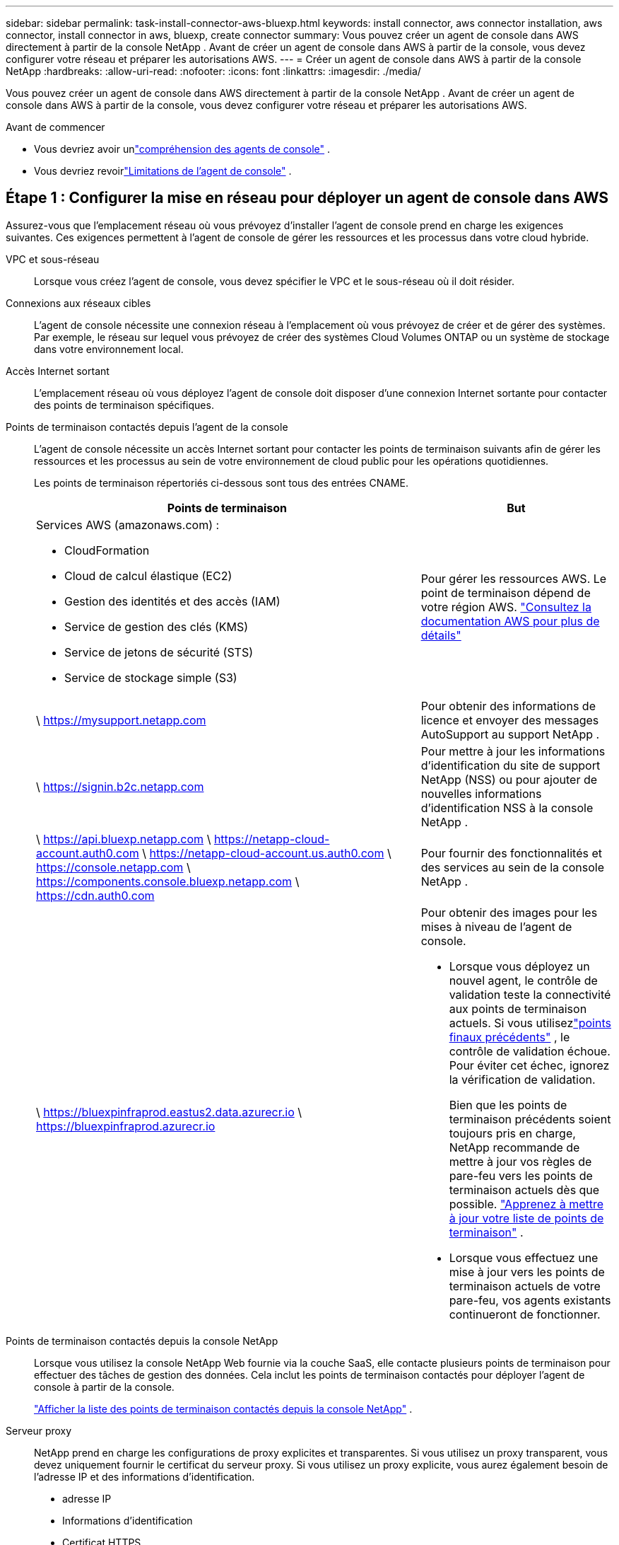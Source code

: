 ---
sidebar: sidebar 
permalink: task-install-connector-aws-bluexp.html 
keywords: install connector, aws connector installation, aws connector, install connector in aws, bluexp, create connector 
summary: Vous pouvez créer un agent de console dans AWS directement à partir de la console NetApp .  Avant de créer un agent de console dans AWS à partir de la console, vous devez configurer votre réseau et préparer les autorisations AWS. 
---
= Créer un agent de console dans AWS à partir de la console NetApp
:hardbreaks:
:allow-uri-read: 
:nofooter: 
:icons: font
:linkattrs: 
:imagesdir: ./media/


[role="lead"]
Vous pouvez créer un agent de console dans AWS directement à partir de la console NetApp .  Avant de créer un agent de console dans AWS à partir de la console, vous devez configurer votre réseau et préparer les autorisations AWS.

.Avant de commencer
* Vous devriez avoir unlink:concept-connectors.html["compréhension des agents de console"] .
* Vous devriez revoirlink:reference-limitations.html["Limitations de l'agent de console"] .




== Étape 1 : Configurer la mise en réseau pour déployer un agent de console dans AWS

Assurez-vous que l’emplacement réseau où vous prévoyez d’installer l’agent de console prend en charge les exigences suivantes.  Ces exigences permettent à l’agent de console de gérer les ressources et les processus dans votre cloud hybride.

VPC et sous-réseau:: Lorsque vous créez l’agent de console, vous devez spécifier le VPC et le sous-réseau où il doit résider.


Connexions aux réseaux cibles:: L'agent de console nécessite une connexion réseau à l'emplacement où vous prévoyez de créer et de gérer des systèmes.  Par exemple, le réseau sur lequel vous prévoyez de créer des systèmes Cloud Volumes ONTAP ou un système de stockage dans votre environnement local.


Accès Internet sortant:: L’emplacement réseau où vous déployez l’agent de console doit disposer d’une connexion Internet sortante pour contacter des points de terminaison spécifiques.


Points de terminaison contactés depuis l'agent de la console:: L'agent de console nécessite un accès Internet sortant pour contacter les points de terminaison suivants afin de gérer les ressources et les processus au sein de votre environnement de cloud public pour les opérations quotidiennes.
+
--
Les points de terminaison répertoriés ci-dessous sont tous des entrées CNAME.

[cols="2a,1a"]
|===
| Points de terminaison | But 


 a| 
Services AWS (amazonaws.com) :

* CloudFormation
* Cloud de calcul élastique (EC2)
* Gestion des identités et des accès (IAM)
* Service de gestion des clés (KMS)
* Service de jetons de sécurité (STS)
* Service de stockage simple (S3)

 a| 
Pour gérer les ressources AWS.  Le point de terminaison dépend de votre région AWS. https://docs.aws.amazon.com/general/latest/gr/rande.html["Consultez la documentation AWS pour plus de détails"^]



 a| 
\ https://mysupport.netapp.com
 a| 
Pour obtenir des informations de licence et envoyer des messages AutoSupport au support NetApp .



 a| 
\ https://signin.b2c.netapp.com
 a| 
Pour mettre à jour les informations d'identification du site de support NetApp (NSS) ou pour ajouter de nouvelles informations d'identification NSS à la console NetApp .



 a| 
\ https://api.bluexp.netapp.com \ https://netapp-cloud-account.auth0.com \ https://netapp-cloud-account.us.auth0.com \ https://console.netapp.com \ https://components.console.bluexp.netapp.com \ https://cdn.auth0.com
 a| 
Pour fournir des fonctionnalités et des services au sein de la console NetApp .



 a| 
\ https://bluexpinfraprod.eastus2.data.azurecr.io \ https://bluexpinfraprod.azurecr.io
 a| 
Pour obtenir des images pour les mises à niveau de l'agent de console.

* Lorsque vous déployez un nouvel agent, le contrôle de validation teste la connectivité aux points de terminaison actuels.  Si vous utilisezlink:link:reference-networking-saas-console-previous.html["points finaux précédents"] , le contrôle de validation échoue.  Pour éviter cet échec, ignorez la vérification de validation.
+
Bien que les points de terminaison précédents soient toujours pris en charge, NetApp recommande de mettre à jour vos règles de pare-feu vers les points de terminaison actuels dès que possible. link:reference-networking-saas-console-previous.html#update-endpoint-list["Apprenez à mettre à jour votre liste de points de terminaison"] .

* Lorsque vous effectuez une mise à jour vers les points de terminaison actuels de votre pare-feu, vos agents existants continueront de fonctionner.


|===
--


Points de terminaison contactés depuis la console NetApp:: Lorsque vous utilisez la console NetApp Web fournie via la couche SaaS, elle contacte plusieurs points de terminaison pour effectuer des tâches de gestion des données.  Cela inclut les points de terminaison contactés pour déployer l'agent de console à partir de la console.
+
--
link:reference-networking-saas-console.html["Afficher la liste des points de terminaison contactés depuis la console NetApp"] .

--


Serveur proxy:: NetApp prend en charge les configurations de proxy explicites et transparentes.  Si vous utilisez un proxy transparent, vous devez uniquement fournir le certificat du serveur proxy.  Si vous utilisez un proxy explicite, vous aurez également besoin de l'adresse IP et des informations d'identification.
+
--
* adresse IP
* Informations d'identification
* Certificat HTTPS


--


Ports:: Il n'y a aucun trafic entrant vers l'agent de console, sauf si vous l'initiez ou s'il est utilisé comme proxy pour envoyer des messages AutoSupport de Cloud Volumes ONTAP au support NetApp .
+
--
* HTTP (80) et HTTPS (443) donnent accès à l'interface utilisateur locale, que vous utiliserez dans de rares circonstances.
* SSH (22) n'est nécessaire que si vous devez vous connecter à l'hôte pour le dépannage.
* Les connexions entrantes via le port 3128 sont requises si vous déployez des systèmes Cloud Volumes ONTAP dans un sous-réseau où une connexion Internet sortante n'est pas disponible.
+
Si les systèmes Cloud Volumes ONTAP ne disposent pas d'une connexion Internet sortante pour envoyer des messages AutoSupport , la console configure automatiquement ces systèmes pour utiliser un serveur proxy inclus avec l'agent de la console.  La seule exigence est de s’assurer que le groupe de sécurité de l’agent de console autorise les connexions entrantes sur le port 3128.  Vous devrez ouvrir ce port après avoir déployé l’agent de console.



--


Activer NTP:: Si vous prévoyez d'utiliser NetApp Data Classification pour analyser vos sources de données d'entreprise, vous devez activer un service NTP (Network Time Protocol) sur l'agent de console et sur le système NetApp Data Classification afin que l'heure soit synchronisée entre les systèmes. https://docs.netapp.com/us-en/bluexp-classification/concept-cloud-compliance.html["En savoir plus sur la classification des données NetApp"^]
+
--
Vous devrez implémenter cette exigence de mise en réseau après avoir créé l’agent de console.

--




== Étape 2 : configurer les autorisations AWS pour l’agent de la console

La console doit s’authentifier auprès d’AWS avant de pouvoir déployer l’instance de l’agent de console dans votre VPC.  Vous pouvez choisir l’une de ces méthodes d’authentification :

* Laissez la console assumer un rôle IAM disposant des autorisations requises
* Fournissez une clé d'accès AWS et une clé secrète pour un utilisateur IAM disposant des autorisations requises


Quelle que soit l’option choisie, la première étape consiste à créer une politique IAM.  Cette politique contient uniquement les autorisations nécessaires pour lancer l’instance de l’agent de console dans AWS à partir de la console.

Si nécessaire, vous pouvez restreindre la politique IAM en utilisant l'IAM `Condition` élément. https://docs.aws.amazon.com/IAM/latest/UserGuide/reference_policies_elements_condition.html["Documentation AWS : élément de condition"^]

.Étapes
. Accédez à la console AWS IAM.
. Sélectionnez *Politiques > Créer une politique*.
. Sélectionnez *JSON*.
. Copiez et collez la politique suivante :
+
Cette politique contient uniquement les autorisations nécessaires pour lancer l’instance de l’agent de console dans AWS à partir de la console.  Lorsque la console crée l'agent de console, elle applique un nouvel ensemble d'autorisations à l'instance de l'agent de console qui permet à l'agent de console de gérer les ressources AWS. link:reference-permissions-aws.html["Afficher les autorisations requises pour l'instance de l'agent de console elle-même"] .

+
[source, json]
----
{
  "Version": "2012-10-17",
  "Statement": [
    {
      "Effect": "Allow",
      "Action": [
        "iam:CreateRole",
        "iam:DeleteRole",
        "iam:PutRolePolicy",
        "iam:CreateInstanceProfile",
        "iam:DeleteRolePolicy",
        "iam:AddRoleToInstanceProfile",
        "iam:RemoveRoleFromInstanceProfile",
        "iam:DeleteInstanceProfile",
        "iam:PassRole",
        "iam:ListRoles",
        "ec2:DescribeInstanceStatus",
        "ec2:RunInstances",
        "ec2:ModifyInstanceAttribute",
        "ec2:CreateSecurityGroup",
        "ec2:DeleteSecurityGroup",
        "ec2:DescribeSecurityGroups",
        "ec2:RevokeSecurityGroupEgress",
        "ec2:AuthorizeSecurityGroupEgress",
        "ec2:AuthorizeSecurityGroupIngress",
        "ec2:RevokeSecurityGroupIngress",
        "ec2:CreateNetworkInterface",
        "ec2:DescribeNetworkInterfaces",
        "ec2:DeleteNetworkInterface",
        "ec2:ModifyNetworkInterfaceAttribute",
        "ec2:DescribeSubnets",
        "ec2:DescribeVpcs",
        "ec2:DescribeDhcpOptions",
        "ec2:DescribeKeyPairs",
        "ec2:DescribeRegions",
        "ec2:DescribeInstances",
        "ec2:CreateTags",
        "ec2:DescribeImages",
        "ec2:DescribeAvailabilityZones",
        "ec2:DescribeLaunchTemplates",
        "ec2:CreateLaunchTemplate",
        "cloudformation:CreateStack",
        "cloudformation:DeleteStack",
        "cloudformation:DescribeStacks",
        "cloudformation:DescribeStackEvents",
        "cloudformation:ValidateTemplate",
        "ec2:AssociateIamInstanceProfile",
        "ec2:DescribeIamInstanceProfileAssociations",
        "ec2:DisassociateIamInstanceProfile",
        "iam:GetRole",
        "iam:TagRole",
        "kms:ListAliases",
        "cloudformation:ListStacks"
      ],
      "Resource": "*"
    },
    {
      "Effect": "Allow",
      "Action": [
        "ec2:TerminateInstances"
      ],
      "Condition": {
        "StringLike": {
          "ec2:ResourceTag/OCCMInstance": "*"
        }
      },
      "Resource": [
        "arn:aws:ec2:*:*:instance/*"
      ]
    }
  ]
}
----
. Sélectionnez *Suivant* et ajoutez des balises, si nécessaire.
. Sélectionnez *Suivant* et entrez un nom et une description.
. Sélectionnez *Créer une politique*.
. Attachez la politique à un rôle IAM que la console peut assumer ou à un utilisateur IAM afin de pouvoir fournir à la console des clés d'accès :
+
** (Option 1) Configurez un rôle IAM que la console peut assumer :
+
... Accédez à la console AWS IAM dans le compte cible.
... Sous Gestion des accès, sélectionnez *Rôles > Créer un rôle* et suivez les étapes pour créer le rôle.
... Sous *Type d’entité de confiance*, sélectionnez *Compte AWS*.
... Sélectionnez *Un autre compte AWS* et saisissez l'ID du compte SaaS de la console : 952013314444
... Sélectionnez la politique que vous avez créée dans la section précédente.
... Après avoir créé le rôle, copiez l’ARN du rôle afin de pouvoir le coller dans la console lorsque vous créez l’agent de console.


** (Option 2) Configurez les autorisations pour un utilisateur IAM afin de pouvoir fournir à la console des clés d'accès :
+
... Depuis la console AWS IAM, sélectionnez *Utilisateurs*, puis sélectionnez le nom d’utilisateur.
... Sélectionnez *Ajouter des autorisations > Joindre directement les politiques existantes*.
... Sélectionnez la politique que vous avez créée.
... Sélectionnez *Suivant* puis sélectionnez *Ajouter des autorisations*.
... Assurez-vous que vous disposez de la clé d’accès et de la clé secrète de l’utilisateur IAM.






.Résultat
Vous devriez maintenant avoir un rôle IAM disposant des autorisations requises ou un utilisateur IAM disposant des autorisations requises.  Lorsque vous créez l'agent de console à partir de la console, vous pouvez fournir des informations sur le rôle ou les clés d'accès.



== Étape 3 : Créer l’agent de console

Créez l’agent de console directement à partir de la console Web.

.À propos de cette tâche
* La création de l’agent de console à partir de la console déploie une instance EC2 dans AWS à l’aide d’une configuration par défaut.  Ne passez pas à une instance EC2 plus petite avec moins de processeurs ou moins de RAM après avoir créé l'agent de console. link:reference-connector-default-config.html["En savoir plus sur la configuration par défaut de l'agent de console"] .
* Lorsque la console crée l’agent de console, elle crée un rôle IAM et un profil d’instance pour l’instance.  Ce rôle inclut des autorisations qui permettent à l’agent de la console de gérer les ressources AWS.  Assurez-vous que le rôle est mis à jour à mesure que de nouvelles autorisations sont ajoutées dans les versions futures. link:reference-permissions-aws.html["En savoir plus sur la politique IAM pour l'agent de console"] .


.Avant de commencer
Vous devriez avoir les éléments suivants :

* Une méthode d’authentification AWS : soit un rôle IAM, soit des clés d’accès pour un utilisateur IAM avec les autorisations requises.
* Un VPC et un sous-réseau qui répondent aux exigences de mise en réseau.
* Une paire de clés pour l'instance EC2.
* Détails sur un serveur proxy, si un proxy est requis pour l'accès Internet à partir de l'agent de la console.
* Installationlink:#networking-aws-agent["exigences de mise en réseau"] .
* Installationlink:#aws-permissions-agent["Autorisations AWS"] .


.Étapes
. Sélectionnez *Administration > Agents*.
. Sur la page *Aperçu*, sélectionnez *Déployer l'agent > AWS*
. Suivez les étapes de l’assistant pour créer l’agent de console :
. Sur la page *Introduction*, vous trouverez un aperçu du processus
. Sur la page *Informations d'identification AWS*, spécifiez votre région AWS, puis choisissez une méthode d'authentification, qui est soit un rôle IAM que la console peut assumer, soit une clé d'accès AWS et une clé secrète.
+

TIP: Si vous choisissez *Assumer le rôle*, vous pouvez créer le premier ensemble d'informations d'identification à partir de l'assistant de déploiement de l'agent de console.  Tout ensemble d’informations d’identification supplémentaire doit être créé à partir de la page Informations d’identification.  Ils seront ensuite disponibles depuis l'assistant dans une liste déroulante. link:task-adding-aws-accounts.html["Apprenez à ajouter des informations d'identification supplémentaires"] .

. Sur la page *Détails*, fournissez des détails sur l’agent de la console.
+
** Entrez un nom pour l’instance.
** Ajoutez des balises personnalisées (métadonnées) à l'instance.
** Choisissez si vous souhaitez que la console crée un nouveau rôle doté des autorisations requises ou si vous souhaitez sélectionner un rôle existant que vous avez configuré aveclink:reference-permissions-aws.html["les autorisations requises"] .
** Choisissez si vous souhaitez crypter les disques EBS de l'agent de console.  Vous avez la possibilité d’utiliser la clé de chiffrement par défaut ou d’utiliser une clé personnalisée.


. Sur la page *Réseau*, spécifiez un VPC, un sous-réseau et une paire de clés pour l'instance, choisissez d'activer ou non une adresse IP publique et spécifiez éventuellement une configuration de proxy.
+
Assurez-vous que vous disposez de la paire de clés correcte pour accéder à la machine virtuelle de l’agent de console.  Sans une paire de clés, vous ne pouvez pas y accéder.

. Sur la page *Groupe de sécurité*, choisissez de créer un nouveau groupe de sécurité ou de sélectionner un groupe de sécurité existant qui autorise les règles entrantes et sortantes requises.
+
link:reference-ports-aws.html["Afficher les règles du groupe de sécurité pour AWS"] .

. Vérifiez vos sélections pour vérifier que votre configuration est correcte.
+
.. La case à cocher *Valider la configuration de l'agent* est cochée par défaut pour que la console valide les exigences de connectivité réseau lors du déploiement.  Si la console ne parvient pas à déployer l’agent, elle fournit un rapport pour vous aider à résoudre le problème.  Si le déploiement réussit, aucun rapport n'est fourni.


+
[]
====
Si vous utilisez toujours lelink:reference-networking-saas-console-previous.html["points finaux précédents"] utilisé pour les mises à niveau de l'agent, la validation échoue avec une erreur.  Pour éviter cela, décochez la case pour ignorer la vérification de validation.

====
. Sélectionnez *Ajouter*.
+
La console prépare l'instance en 10 minutes environ.  Restez sur la page jusqu’à ce que le processus soit terminé.



.Résultat
Une fois le processus terminé, l’agent de la console peut être utilisé à partir de la console.


NOTE: Si le déploiement échoue, vous pouvez télécharger un rapport et des journaux depuis la console pour vous aider à résoudre les problèmes.link:task-troubleshoot-connector.html#troubleshoot-installation["Découvrez comment résoudre les problèmes d’installation."]

Si vous avez des compartiments Amazon S3 dans le même compte AWS où vous avez créé l'agent de console, vous verrez un environnement de travail Amazon S3 apparaître automatiquement sur la page *Systèmes*. https://docs.netapp.com/us-en/bluexp-s3-storage/index.html["Apprenez à gérer les buckets S3 depuis la console NetApp"^]
